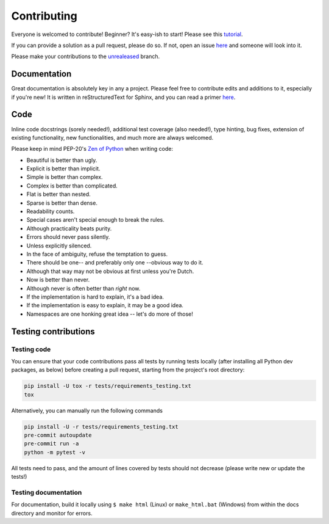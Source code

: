 ============
Contributing
============

|contributors|

.. |contributors| image:: https://img.shields.io/github/contributors/mborsetti/webchanges
    :target: https://www.github.com/mborsetti/webchanges
    :alt: contributors

Everyone is welcomed to contribute! Beginner? It's easy-ish to start! Please see this `tutorial
<https://github.com/firstcontributions/first-contributions/blob/master/README.md>`__.

If you can provide a solution as a pull request, please do so. If not, open an issue `here
<https://github.com/mborsetti/webchanges/issues>`__ and someone will look into it.

Please make your contributions to the `unrealeased <https://github.com/mborsetti/webchanges/tree/unreleased>`__ branch.

Documentation
-------------
Great documentation is absolutely key in any a project. Please feel free to contribute edits and additions to it,
especially if you're new! It is written in reStructuredText for Sphinx, and you can read a primer `here
<https://www.sphinx-doc.org/en/master/usage/restructuredtext/basics.html>`__.

Code
----
Inline code docstrings (sorely needed!), additional test coverage (also needed!), type hinting, bug fixes, extension of
existing functionality, new functionalities, and much more are always welcomed.

Please keep in mind PEP-20's `Zen of Python <https://www.python.org/dev/peps/pep-0020/>`__ when writing code:

- Beautiful is better than ugly.
- Explicit is better than implicit.
- Simple is better than complex.
- Complex is better than complicated.
- Flat is better than nested.
- Sparse is better than dense.
- Readability counts.
- Special cases aren't special enough to break the rules.
- Although practicality beats purity.
- Errors should never pass silently.
- Unless explicitly silenced.
- In the face of ambiguity, refuse the temptation to guess.
- There should be one-- and preferably only one --obvious way to do it.
- Although that way may not be obvious at first unless you're Dutch.
- Now is better than never.
- Although never is often better than *right* now.
- If the implementation is hard to explain, it's a bad idea.
- If the implementation is easy to explain, it may be a good idea.
- Namespaces are one honking great idea -- let's do more of those!


Testing contributions
---------------------

Testing code
~~~~~~~~~~~~
You can ensure that your code contributions pass all tests by running tests locally (after installing all Python dev
packages, as below) before creating a pull request, starting from the project's root directory:

.. code-block:: bash

   pip install -U tox -r tests/requirements_testing.txt
   tox

Alternatively, you can manually run the following commands

.. code-block:: bash

   pip install -U -r tests/requirements_testing.txt
   pre-commit autoupdate
   pre-commit run -a
   python -m pytest -v

All tests need to pass, and the amount of lines covered by tests should not decrease (please write new or update the
tests!)

Testing documentation
~~~~~~~~~~~~~~~~~~~~~
For documentation, build it locally using ``$ make html`` (Linux) or ``make_html.bat`` (Windows) from within the docs
directory and monitor for errors.
